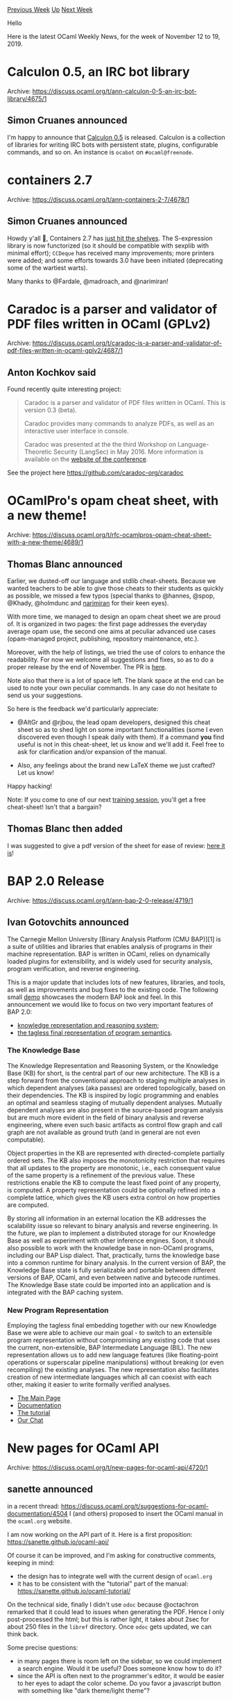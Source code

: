 #+OPTIONS: ^:nil
#+OPTIONS: html-postamble:nil
#+OPTIONS: num:nil
#+OPTIONS: toc:nil
#+OPTIONS: author:nil
#+HTML_HEAD: <style type="text/css">#table-of-contents h2 { display: none } .title { display: none } .authorname { text-align: right }</style>
#+HTML_HEAD: <style type="text/css">.outline-2 {border-top: 1px solid black;}</style>
#+TITLE: OCaml Weekly News
[[http://alan.petitepomme.net/cwn/2019.11.12.html][Previous Week]] [[http://alan.petitepomme.net/cwn/index.html][Up]] [[http://alan.petitepomme.net/cwn/2019.11.26.html][Next Week]]

Hello

Here is the latest OCaml Weekly News, for the week of November 12 to 19, 2019.

#+TOC: headlines 1


* Calculon 0.5, an IRC bot library
:PROPERTIES:
:CUSTOM_ID: 1
:END:
Archive: https://discuss.ocaml.org/t/ann-calculon-0-5-an-irc-bot-library/4675/1

** Simon Cruanes announced


I'm happy to announce that [[https://github.com/c-cube/calculon/releases/tag/v0.5][Calculon 0.5]] is released. Calculon is a collection of libraries for writing IRC bots with persistent state, plugins, configurable commands, and so on. An instance is ~ocabot~ on ~#ocaml@freenode~.
      



* containers 2.7
:PROPERTIES:
:CUSTOM_ID: 2
:END:
Archive: https://discuss.ocaml.org/t/ann-containers-2-7/4678/1

** Simon Cruanes announced


Howdy y'all 🤠, Containers 2.7 has [[https://github.com/c-cube/ocaml-containers/releases/tag/v2.7][just hit the shelves]]. The S-expression library is now functorized (so it should be compatible with sexplib with minimal effort); ~CCDeque~ has received many improvements; more printers were added; and some efforts towards 3.0 have been initiated (deprecating some of the wartiest warts).

Many thanks to @Fardale, @madroach, and @narimiran!
      



* Caradoc is a parser and validator of PDF files written in OCaml (GPLv2)
:PROPERTIES:
:CUSTOM_ID: 3
:END:
Archive: https://discuss.ocaml.org/t/caradoc-is-a-parser-and-validator-of-pdf-files-written-in-ocaml-gplv2/4687/1

** Anton Kochkov said


Found recently quite interesting project:

#+begin_quote
Caradoc is a parser and validator of PDF files written in OCaml. This is version 0.3 (beta).

Caradoc provides many commands to analyze PDFs, as well as an interactive user interface in console.

Caradoc was presented at the the third Workshop on Language-Theoretic Security (LangSec) in May 2016. More information is available on the [[http://spw16.langsec.org/papers.html#caradoc][website of the conference]].
#+end_quote

See the project here https://github.com/caradoc-org/caradoc
      



* OCamlPro's opam cheat sheet, with a new theme!
:PROPERTIES:
:CUSTOM_ID: 4
:END:
Archive: https://discuss.ocaml.org/t/rfc-ocamlpros-opam-cheat-sheet-with-a-new-theme/4689/1

** Thomas Blanc announced


Earlier, we dusted-off our language and stdlib cheat-sheets. Because we wanted teachers to be able to give those cheats to their students as quickly as possible, we missed a few typos (special thanks to @hannes, @spop, @Khady, @holmdunc and [[https://github.com/narimiran][narimiran]] for their keen eyes).

With more time, we managed to design an opam cheat sheet we are proud of. It is organized in two pages: the first page addresses the everyday average opam use, the second one aims at peculiar advanced use cases (opam-managed project, publishing, repository  maintenance, etc.).

Moreover, with the help of listings, we tried the use of colors to enhance the readability. For now we welcome all suggestions and fixes, so as to do a proper release by the end of November. The PR is [[https://github.com/OCamlPro/ocaml-cheat-sheets/pull/13][here]].

Note also that there is a lot of space left. The blank space at the end can be used to note your own peculiar commands. In any case do not hesitate to send us your suggestions.

So here is the feedback we'd particularly appreciate:

- @AltGr and @rjbou, the lead opam developers, designed this cheat sheet so as to shed light on some important functionalities (some I even discovered even though I speak daily with them). If a command *you* find useful is not in this cheat-sheet, let us know and we'll add it. Feel free to ask for clarification and/or expansion of the manual.

- Also, any feelings about the brand new LaTeX theme we just crafted? Let us know!

Happy hacking!

Note: If you come to one of our next [[http://www.ocamlpro.com/training-ocamlpro/][training session]], you'll get a free cheat-sheet! Isn't that a bargain?
      

** Thomas Blanc then added


I was suggested to give a pdf version of the sheet for ease of review: [[http://www.ocamlpro.com/wp-content/uploads/2019/11/ocaml-opam.pdf][here it is]]!
      



* BAP 2.0 Release
:PROPERTIES:
:CUSTOM_ID: 5
:END:
Archive: https://discuss.ocaml.org/t/ann-bap-2-0-release/4719/1

** Ivan Gotovchits announced


The Carnegie Mellon University [Binary Analysis Platform (CMU BAP)][1] is a suite of utilities and libraries that enables analysis of programs in their machine representation. BAP is written in OCaml, relies on dynamically loaded plugins for extensibility, and is widely used for security analysis, program verification, and reverse engineering.

This is a major update that includes lots of new features, libraries, and tools, as well as improvements and bug fixes to the existing code. The following small [[https://t.co/ylzub6LBRq?amp=1][demo]] showcases the modern BAP look and feel.
In this announcement we would like to focus on two very important features of BAP 2.0:

- [[http://binaryanalysisplatform.github.io/bap/api/odoc/bap-knowledge/Bap_knowledge/Knowledge/index.html][knowledge representation and reasoning system]];
- [[http://binaryanalysisplatform.github.io/bap/api/odc/bap-core-theory/Bap_core_theory/index.html][the tagless final representation of program semantics]].

*** The Knowledge Base

The Knowledge Representation and Reasoning System, or the Knowledge Base (KB) for short, is the central part of our new architecture. The KB is a step forward from the conventional approach to staging multiple analyses in which dependent analyses (aka passes) are ordered topologically, based on their dependencies. The KB is inspired by logic programming and enables an optimal and seamless staging of mutually dependent analyses. Mutually dependent analyses are also present in the source-based program analysis but are much more evident in the field of binary analysis and reverse engineering, where even such basic artifacts as control flow graph and call graph are not available as ground truth (and in general are not even computable).

Object properties in the KB are represented with directed-complete partially ordered sets.  The KB also imposes the monotonicity restriction that requires that all updates to the property are monotonic, i.e., each consequent value of the same property is a refinement of the previous value. These restrictions enable the KB to compute the least fixed point of any property,  is computed. A property representation could be optionally refined into a complete lattice, which gives the KB users extra control on how properties are computed.

By storing all information in an external location the KB addresses the scalability issue so relevant to binary analysis and reverse engineering. In the future, we plan to implement a distributed storage for our Knowledge Base as well as experiment with other inference engines. Soon, it should also possible to work with the knowledge base in non-OCaml programs, including our BAP Lisp dialect. That, practically, turns the knowledge base into a common runtime for binary analysis. In the current version of BAP, the Knowledge Base state is fully serializable and portable between different versions of BAP, OCaml, and even between native and bytecode runtimes. The Knowledge Base state could be imported into an application and is integrated with the BAP caching system.

*** New Program Representation

Employing the tagless final embedding together with our new Knowledge Base we were able to achieve our main goal - to switch to an extensible program representation without compromising any existing code that uses the current, non-extensible, BAP Intermediate Language (BIL). The new representation allows us to add new language features (like floating-point operations or superscalar pipeline manipulations) without breaking (or even recompiling) the existing analyses. The new representation also facilitates creation of new intermediate languages which all can coexist with each other, making it easier to write formally verified analyses.

# Links
- [[https://github.com/BinaryAnalysisPlatform/bap][The Main Page]]
- [[http://binaryanalysisplatform.github.io/bap/api/odoc/index.html][Documentation]]
- [[https://github.com/BinaryAnalysisPlatform/bap-tutorial][The tutorial]]
- [[https://gitter.im/BinaryAnalysisPlatform/bap][Our Chat]]
      



* New pages for OCaml API
:PROPERTIES:
:CUSTOM_ID: 6
:END:
Archive: https://discuss.ocaml.org/t/new-pages-for-ocaml-api/4720/1

** sanette announced


in a recent thread: https://discuss.ocaml.org/t/suggestions-for-ocaml-documentation/4504
I (and others) proposed to insert the OCaml manual in the ~ocaml.org~ website.

I am now working on the API part of it. Here is a first proposition: https://sanette.github.io/ocaml-api/

Of course it can be improved, and I'm asking for constructive comments, keeping in mind:
- the design has to integrate well with the current design of ~ocaml.org~
- it has to be consistent with the "tutorial" part of the manual: https://sanette.github.io/ocaml-tutorial/

On the technical side, finally I didn't use ~odoc~ because @octachron remarked that it could lead to issues when generating the PDF. Hence I only post-processed the html; but this is rather light, it takes about 2sec for about 250 files in the ~libref~ directory. Once ~odoc~ gets updated, we can think back.

Some precise questions:
- in many pages there is room left on the sidebar, so we could implement a search engine. Would it be useful? Does someone know how to do it?
- since the API is often next to the programmer's editor, it would be easier to her eyes to adapt the color scheme. Do you favor a javascript button with something like "dark theme/light theme"?
      



* Old CWN
:PROPERTIES:
:UNNUMBERED: t
:END:

If you happen to miss a CWN, you can [[mailto:alan.schmitt@polytechnique.org][send me a message]] and I'll mail it to you, or go take a look at [[http://alan.petitepomme.net/cwn/][the archive]] or the [[http://alan.petitepomme.net/cwn/cwn.rss][RSS feed of the archives]].

If you also wish to receive it every week by mail, you may subscribe [[http://lists.idyll.org/listinfo/caml-news-weekly/][online]].

#+BEGIN_authorname
[[http://alan.petitepomme.net/][Alan Schmitt]]
#+END_authorname
